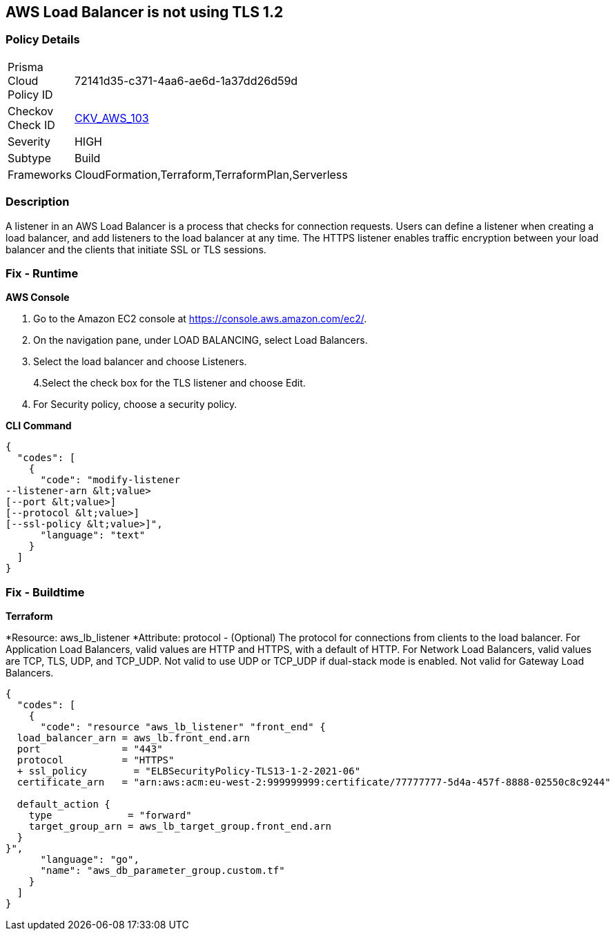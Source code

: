 == AWS Load Balancer is not using TLS 1.2


=== Policy Details 

[width=45%]
[cols="1,1"]
|=== 
|Prisma Cloud Policy ID 
| 72141d35-c371-4aa6-ae6d-1a37dd26d59d

|Checkov Check ID 
| https://github.com/bridgecrewio/checkov/tree/master/checkov/cloudformation/checks/resource/aws/ALBListenerTLS12.py[CKV_AWS_103]

|Severity
|HIGH

|Subtype
|Build

|Frameworks
|CloudFormation,Terraform,TerraformPlan,Serverless

|=== 



=== Description 


A listener in an AWS Load Balancer is a process that checks for connection requests.
Users can define a listener when creating a load balancer, and add listeners to the load balancer at any time.
The HTTPS listener enables traffic encryption between your load balancer and the clients that initiate SSL or TLS sessions.

=== Fix - Runtime


*AWS Console* 



. Go to the Amazon EC2 console at https://console.aws.amazon.com/ec2/.

. On the navigation pane, under LOAD BALANCING, select Load Balancers.

. Select the load balancer and choose Listeners.
+
4.Select the check box for the TLS listener and choose Edit.

. For Security policy, choose a security policy.


*CLI Command* 




[source,text]
----
{
  "codes": [
    {
      "code": "modify-listener
--listener-arn &lt;value>
[--port &lt;value>]
[--protocol &lt;value>]
[--ssl-policy &lt;value>]",
      "language": "text"
    }
  ]
}
----

=== Fix - Buildtime


*Terraform* 


*Resource: aws_lb_listener *Attribute: protocol - (Optional) The protocol for connections from clients to the load balancer.
For Application Load Balancers, valid values are HTTP and HTTPS, with a default of HTTP.
For Network Load Balancers, valid values are TCP, TLS, UDP, and TCP_UDP.
Not valid to use UDP or TCP_UDP if dual-stack mode is enabled.
Not valid for Gateway Load Balancers.


[source,go]
----
{
  "codes": [
    {
      "code": "resource "aws_lb_listener" "front_end" {
  load_balancer_arn = aws_lb.front_end.arn
  port              = "443"
  protocol          = "HTTPS"
  + ssl_policy        = "ELBSecurityPolicy-TLS13-1-2-2021-06"
  certificate_arn   = "arn:aws:acm:eu-west-2:999999999:certificate/77777777-5d4a-457f-8888-02550c8c9244"

  default_action {
    type             = "forward"
    target_group_arn = aws_lb_target_group.front_end.arn
  }
}",
      "language": "go",
      "name": "aws_db_parameter_group.custom.tf"
    }
  ]
}
----
